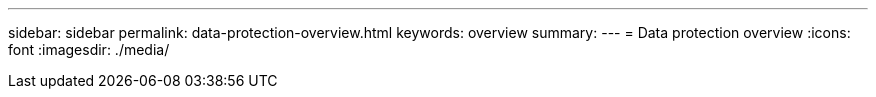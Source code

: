 ---
sidebar: sidebar
permalink: data-protection-overview.html
keywords: overview
summary: 
---
= Data protection overview
:icons: font
:imagesdir: ./media/

[.lead]

